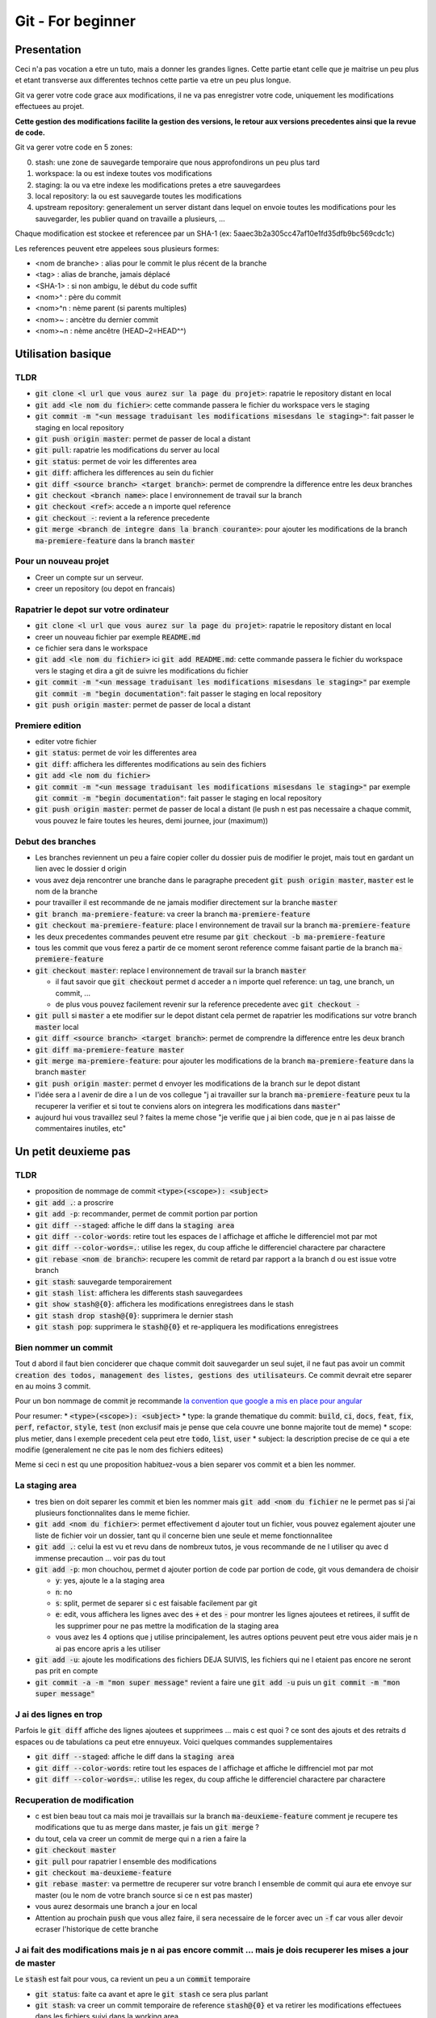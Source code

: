 Git - For beginner
##################

Presentation
************

Ceci n'a pas vocation a etre un tuto, mais a donner les grandes lignes. Cette partie etant celle que je maitrise un peu plus et etant transverse aux differentes technos cette partie va etre un peu plus longue.

Git va gerer votre code grace aux modifications, il ne va pas enregistrer votre code, uniquement les modifications effectuees au projet.

**Cette gestion des modifications facilite la gestion des versions, le retour aux versions precedentes ainsi que la revue de code.**

Git va gerer votre code en 5 zones:

0. stash: une zone de sauvegarde temporaire que nous approfondirons un peu plus tard
1. workspace: la ou est indexe toutes vos modifications
2. staging: la ou va etre indexe les modifications pretes a etre sauvegardees
3. local repository: la ou est sauvegarde toutes les modifications
4. upstream repository: generalement un server distant dans lequel on envoie toutes les modifications pour les sauvegarder, les publier quand on travaille a plusieurs, ...

Chaque modification est stockee et referencee par un SHA-1 (ex: 5aaec3b2a305cc47af10e1fd35dfb9bc569cdc1c)

Les references peuvent etre appelees sous plusieurs formes:

- <nom de branche> : alias pour le commit le plus récent de la branche
- <tag> : alias de branche, jamais déplacé
- <SHA-1> : si non ambigu, le début du code suffit
- <nom>^ :  père du commit
- <nom>^n : nème parent (si parents multiples)
- <nom>~ : ancètre du dernier commit
- <nom>~n : nème ancêtre (HEAD~2=HEAD^^)

Utilisation basique
*******************

TLDR
====

* :code:`git clone <l url que vous aurez sur la page du projet>`: rapatrie le repository distant en local
* :code:`git add <le nom du fichier>`: cette commande passera le fichier du workspace vers le staging
* :code:`git commit -m "<un message traduisant les modifications misesdans le staging>"`: fait passer le staging en local repository
* :code:`git push origin master`: permet de passer de local a distant
* :code:`git pull`: rapatrie les modifications du server au local
* :code:`git status`: permet de voir les differentes area
* :code:`git diff`: affichera les differences au sein du fichier
* :code:`git diff <source branch> <target branch>`: permet de comprendre la difference entre les deux branches
* :code:`git checkout <branch name>`: place l environnement de travail sur la branch
* :code:`git checkout <ref>`: accede a n importe quel reference
* :code:`git checkout -`: revient a la reference precedente
* :code:`git merge <branch de integre dans la branch courante>`: pour ajouter les modifications de la branch :code:`ma-premiere-feature` dans la branch :code:`master`

Pour un nouveau projet
======================

* Creer un compte sur un serveur.
* creer un repository (ou depot en francais)

Rapatrier le depot sur votre ordinateur
=======================================

* :code:`git clone <l url que vous aurez sur la page du projet>`: rapatrie le repository distant en local
* creer un nouveau fichier par exemple :code:`README.md`
* ce fichier sera dans le workspace
* :code:`git add <le nom du fichier>` ici :code:`git add README.md`: cette commande passera le fichier du workspace vers le staging et dira a git de suivre les modifications du fichier
* :code:`git commit -m "<un message traduisant les modifications misesdans le staging>"` par exemple :code:`git commit -m "begin documentation"`: fait passer le staging en local repository
* :code:`git push origin master`: permet de passer de local a distant

Premiere edition
================

* editer votre fichier
* :code:`git status`: permet de voir les differentes area
* :code:`git diff`: affichera les differentes modifications au sein des fichiers
* :code:`git add <le nom du fichier>`
* :code:`git commit -m "<un message traduisant les modifications misesdans le staging>"` par exemple :code:`git commit -m "begin documentation"`: fait passer le staging en local repository
* :code:`git push origin master`: permet de passer de local a distant (le push n est pas necessaire a chaque commit, vous pouvez le faire toutes les heures, demi journee, jour (maximum))

Debut des branches
==================

* Les branches reviennent un peu a faire copier coller du dossier puis de modifier le projet, mais tout en gardant un lien avec le dossier d origin
* vous avez deja rencontrer une branche dans le paragraphe precedent :code:`git push origin master`, :code:`master` est le nom de la branche
* pour travailler il est recommande de ne jamais modifier directement sur la branche :code:`master`
* :code:`git branch ma-premiere-feature`: va creer la branch :code:`ma-premiere-feature`
* :code:`git checkout ma-premiere-feature`: place l environnement de travail sur la branch :code:`ma-premiere-feature`
* les deux precedentes commandes peuvent etre resume par :code:`git checkout -b ma-premiere-feature`
* tous les commit que vous ferez a partir de ce moment seront reference comme faisant partie de la branch :code:`ma-premiere-feature`
* :code:`git checkout master`: replace l environnement de travail sur la branch :code:`master`

  * il faut savoir que :code:`git checkout` permet d acceder a n importe quel reference: un tag, une branch, un commit, ...
  * de plus vous pouvez facilement revenir sur la reference precedente avec :code:`git checkout -`

* :code:`git pull` si :code:`master` a ete modifier sur le depot distant cela permet de rapatrier les modifications sur votre branch :code:`master` local
* :code:`git diff <source branch> <target branch>`: permet de comprendre la difference entre les deux branch
* :code:`git diff ma-premiere-feature master`
* :code:`git merge ma-premiere-feature`: pour ajouter les modifications de la branch :code:`ma-premiere-feature` dans la branch :code:`master`
* :code:`git push origin master`: permet d envoyer les modifications de la branch sur le depot distant
* l'idée sera a l avenir de dire a l un de vos collegue "j ai travailler sur la branch :code:`ma-premiere-feature` peux tu la recuperer la verifier et si tout te conviens alors on integrera les modifications dans :code:`master`"
* aujourd hui vous travaillez seul ? faites la meme chose "je verifie que j ai bien code, que je n ai pas laisse de commentaires inutiles, etc"

Un petit deuxieme pas
*********************

TLDR
====

* proposition de nommage de commit :code:`<type>(<scope>): <subject>`
* :code:`git add .`: a proscrire
* :code:`git add -p`: recommander, permet de commit portion par portion
* :code:`git diff --staged`: affiche le diff dans la :code:`staging area`
* :code:`git diff --color-words`: retire tout les espaces de l affichage et affiche le differenciel mot par mot
* :code:`git diff --color-words=.`: utilise les regex, du coup affiche le differenciel charactere par charactere
* :code:`git rebase <nom de branch>`: recupere les commit de retard par rapport a la branch d ou est issue votre branch
* :code:`git stash`: sauvegarde temporairement
* :code:`git stash list`: affichera les differents stash sauvegardees
* :code:`git show stash@{0}`: affichera les modifications enregistrees dans le stash
* :code:`git stash drop stash@{0}`: supprimera le dernier stash
* :code:`git stash pop`: supprimera le :code:`stash@{0}` et re-appliquera les modifications enregistrees

Bien nommer un commit
=====================

Tout d abord il faut bien conciderer que chaque commit doit sauvegarder un seul sujet, il ne faut pas avoir un commit :code:`creation des todos, management des listes, gestions des utilisateurs`. Ce commit devrait etre separer en au moins 3 commit.

Pour un bon nommage de commit je recommande `la convention que google a mis en place pour angular <https://github.com/angular/angular/blob/master/CONTRIBUTING.md#commit>`_

Pour resumer:
* :code:`<type>(<scope>): <subject>`
* type: la grande thematique du commit: :code:`build`, :code:`ci`, :code:`docs`, :code:`feat`, :code:`fix`, :code:`perf`, :code:`refactor`, :code:`style`, :code:`test` (non exclusif mais je pense que cela couvre une bonne majorite tout de meme)
* scope: plus metier, dans l exemple precedent cela peut etre :code:`todo`, :code:`list`, :code:`user`
* subject: la description precise de ce qui a ete modifie (generalement ne cite pas le nom des fichiers editees)

Meme si ceci n est qu une proposition habituez-vous a bien separer vos commit et a bien les nommer.

La staging area
===============

* tres bien on doit separer les commit et bien les nommer mais :code:`git add <nom du fichier` ne le permet pas si j'ai plusieurs fonctionnalites dans le meme fichier.
* :code:`git add <nom du fichier>`: permet effectivement d ajouter tout un fichier, vous pouvez egalement ajouter une liste de fichier voir un dossier, tant qu il concerne bien une seule et meme fonctionnalitee
* :code:`git add .`: celui la est vu et revu dans de nombreux tutos, je vous recommande de ne l utiliser qu avec d immense precaution ... voir pas du tout
* :code:`git add -p`: mon chouchou, permet d ajouter portion de code par portion de code, git vous demandera de choisir

  * :code:`y`: yes, ajoute le a la staging area
  * :code:`n`: no
  * :code:`s`: split, permet de separer si c est faisable facilement par git
  * :code:`e`: edit, vous affichera les lignes avec des :code:`+` et des :code:`-` pour montrer les lignes ajoutees et retirees, il suffit de les supprimer pour ne pas mettre la modification de la staging area
  * vous avez les 4 options que j utilise principalement, les autres options peuvent peut etre vous aider mais je n ai pas encore apris a les utiliser

* :code:`git add -u`: ajoute les modifications des fichiers DEJA SUIVIS, les fichiers qui ne l etaient pas encore ne seront pas prit en compte
* :code:`git commit -a -m "mon super message"` revient a faire une :code:`git add -u` puis un :code:`git commit -m "mon super message"`

J ai des lignes en trop
=======================

Parfois le :code:`git diff` affiche des lignes ajoutees et supprimees ... mais c est quoi ? ce sont des ajouts et des retraits d espaces ou de tabulations ca peut etre ennuyeux. Voici quelques commandes supplementaires

* :code:`git diff --staged`: affiche le diff dans la :code:`staging area`
* :code:`git diff --color-words`: retire tout les espaces de l affichage et affiche le diffrenciel mot par mot
* :code:`git diff --color-words=.`: utilise les regex, du coup affiche le differenciel charactere par charactere

Recuperation de modification
============================

* c est bien beau tout ca mais moi je travaillais sur la branch :code:`ma-deuxieme-feature` comment je recupere tes modifications que tu as merge dans master, je fais un :code:`git merge` ?
* du tout, cela va creer un commit de merge qui n a rien a faire la
* :code:`git checkout master`
* :code:`git pull` pour rapatrier l ensemble des modifications
* :code:`git checkout ma-deuxieme-feature`
* :code:`git rebase master`: va permettre de recuperer sur votre branch l ensemble de commit qui aura ete envoye sur master (ou le nom de votre branch source si ce n est pas master)
* vous aurez desormais une branch a jour en local
* Attention au prochain :code:`push` que vous allez faire, il sera necessaire de le forcer avec un :code:`-f` car vous aller devoir ecraser l'historique de cette branche

J ai fait des modifications mais je n ai pas encore commit ... mais je dois recuperer les mises a jour de master
================================================================================================================

Le :code:`stash` est fait pour vous, ca revient un peu a un :code:`commit` temporaire

* :code:`git status`: faite ca avant et apre le :code:`git stash` ce sera plus parlant
* :code:`git stash`: va creer un commit temporaire de reference :code:`stash@{0}` et va retirer les modifications effectuees dans les fichiers suivi dans la working area
* :code:`git stash list`: affichera les differents stash sauvegardees
* :code:`git show stash@{0}`: affichera les modifications enregistrees dans le stash
* :code:`git stash drop stash@{0}`: supprimera le stash et decalera tout, l ancien :code:`stash@{1}` deviendra le :code:`stash@{0}` etc
* :code:`git stash pop`: supprimera le :code:`stash@{0}` et re-appliquera les modifications enregistrees

Utilisation avancee
*******************

Les points touchy et les points moins urgents a voir.

TLDR
====

* :code:`git commit --amend`: va prendre ce que vous avez mit dans la staging area pour l ajouter dans le precedent commit
* :code:`git reset <nom du fichier dans la staging area>`: permet de passer un fichier de la staging area vers la working area
* :code:`git reset HEAD`: va effectuer la command precedente pour l ensemble de la staging area
* :code:`git reset HEAD^`: va supprimer le dernier commit
* :code:`git reset HEAD^^`: va supprimer les 2 derniers commit
* :code:`git reset HEAD~25`: va supprimer les 25 derniers commit
* :code:`git rebase -i <branch source>` ou :code:`git rebase -i HEAD~10`: permet de re-aranger les commit
* :code:`git show <ref de commit>` pour voir les commits
* :code:`git fetch` rapatrie les modifications sans ecraser votre branch
* :code:`git blame <nom du fichier>` permet d afficher le nom du dernier modificateur des differentes lignes du fichiers
* :code:`git log`: affichera les differents derniers commit
* :code:`git log -1`: affichera uniquement LE dernier commit
* :code:`git log --oneline`: affichera les commit mais en simplifier
* :code:`git log --graph --oneline --decorate`: avec plusieur branch cela permet d avoir une visualisation d ensemble

J ai oublier une portion de code dans mon commit comment je fais
================================================================

* le moyen hardcore mais tout est a refaire

  * :code:`git stash`: va sauvegarder les modifications qui n ont rien a voir avec le commit
  * :code:`git reset HEAD^`: va supprimer le commit et vous re-affichera les modifications dans la working area
  * :code:`git add <vos fichiers de-commiter>`: les remettra dans la staging area
  * :code:`git stash pop`: re-affichera les midufications stash
  * :code:`git add <ce que vous aviez oublie>`
  * :code:`git commit -m <votre message>`

* le moyen soft

  * :code:`git add <vos fichiers oublies>`
  * :code:`git commit --amend`: va prendre ce que vous avez mit dans la staging area pour l ajouter dans le precedent commit

* je profite de ce paragraph pour presenter :code:`reset`

  * :code:`git reset <nom du fichier dans la staging area>`: permet de passer un fichier de la staging area vers la working area
  * :code:`git reset HEAD`: va effectuer la command precedente pour l ensemble de la staging area
  * :code:`git reset --hard <nom du fichier dans la staging area>`: **supprime la modification du fichier present dans la staging area**
  * :code:`git checkout <nom du fichier dans la working area>`: **supprime la modification du fichier present dans la working area**
  * :code:`git reset HEAD^`: va supprimer le dernier commit
  * :code:`git reset HEAD^^`: va supprimer les 2 derniers commit
  * :code:`git reset HEAD~25`: va supprimer les 25 derniers commit

Bon rearangeons nos commit
==========================

Plusieurs problemes se posent avec ce qu on a vu

* :code:`git commit -m "list todo"`
* :code:`git commit -m "fix list"`
* :code:`git commit -m "fix list"`
* :code:`git commit -m "fix list"`
* :code:`git commit -m "fix list"`
* 15 commit sur le sujet des list
* les commits de fix qui n en finissent plus
* ramener sur la branch :code:`master` ca donnerait 50% de commit de fix 49% de commit de merge ... pas tres lisible
* une solution serait a :code:`git reset HEAD~<le nombre de commit fait dans la branche>` ?
* c est moche mais oui ca marcherait, il ne restera plus qu a tout recommit sujet par sujet

* Arrivé du :code:`git rebase`
* Mais qu est ce qu il raconte ... :code:`git rebase` ca permet juste de ratraper le retard de la branch source ?
* je vous presente :code:`git rebase -i <branch source>` ou :code:`git rebase -i HEAD~10`
* cette commande vous affichera l ensemble des commit de votre branch et vous permettra de les reorganiser, les editer, les renommers etc
* generalement vous aurez les explications de chaque command dans le texte qui s affichera. Lisez bien l integralite.
* c est tout ce que tu as a dire ? utilisez :code:`git rebase -i` ? c est pas terrible
* quatre choses

  * d abord si vous ne connaissez pas les commandes vous ne pourez pas les utilisez, il fallait bien au moins vous l introduire
  * apres un :code:`git rebase -i` tout l historique est boulverse, il faudra un :code:`git push -f` pour l imposer au server
  * attention si vous reorganiser les commit alors que vous avez modifier deux fois la meme portion de code :code:`git rebase -i` va vous demandez beaucoup de modification de commit, ne prenez pas peur, lisez ce que git vous dit et corrigez tranquillement vos fichiers
  * utilisez :code:`git show <ref de commit>` pour voir les commits, meme si vous les avez bien nommees, revoir ce que vous avez fait dedans permettra de vous rassurer

Verifiez avant de pull
======================

Le :code:`git pull` va rapatrier les modifications du serveur distant et ecraser votre branch local. En realite on peut rapatrier les references sans ecraser la notre.

par exemple sur votre branch :code:`master`,

* :code:`git checkout master`
* :code:`#git pull` ecraserait votre branch
* :code:`git fetch` rapatrie les modifications sans ecraser votre branch
* :code:`git diff master origin/master`: vous pourrez alors demander a git la difference entre le distant et le local

Des supers fichiers
===================

.gitconfig
----------

c est dans ce fichier que vous trouverez vos configurations, vos alias, vos parametres d authentifications (sous linux generalement il est dans l home de l utilisateur :code:`~/.gitconfig`)

.gitignore
----------

Quand vous builder, quand vous rapatriez des library externe, ou autre, vous creer des fichiers qui n ont rien a faire dans git.

Grace a ce fichier :code:`.gitignore` vous pourrez les lister pour bien preciser a git de ne jamais les prendre en compte.

.gitkeep
--------

Dans certaine situation nos scripts ont besoin d un dossier pour stocker des fichiers generes ou des fichiers uploades, malheureusement git ne prend pas en compte les dossiers vides.

On creer donc un fichier vide dans ces dossiers a concerver pour faire comprendre aussi bien a git qu au autre contributeur de ne pas supprimer ce dossier. Par convention on appelle ces fichiers :code:`.gitkeep`

Qui qu a fait quoi?
===================

Quand vous travaillez seul ce n est pas tres important. Mais quand vous travaillez a plusieurs, parfois vous ne comprenez pas certain code ... bon outre le fait que si ce code est trop complique il faudrait peut etre le refactorer, pour le comprendre il suffit de demander a son autheur de l expliquer.

:code:`git blame <nom du fichier>` permet d afficher le nom du dernier modificateur des differentes lignes du fichiers

Qu est ce qui c est passe?
==========================

Pour ceux qui ont regarder des tutos, vous l aurez vite vu, moi je l aborde que maintenant.

* :code:`git log`: affichera les differents derniers commit
* :code:`git log -1`: affichera uniquement LE dernier commit
* :code:`git log --oneline`: affichera les commit mais en simplifier
* :code:`git log --graph --oneline --decorate`: avec plusieur branch cela permet d avoir une visualisation d ensemble

Que et Quand verifier
=====================

* Avant de commit toujours verifier ce que vous allez commit avec :code:`git diff --staged`
* avant de recuperer un :code:`stash`, toujours verifier le continue avec :code:`git show stash@{0}`
* avant de merge toujours verifier que l on a bien recuperer la branch source, sur la branch en cours de developpement faire :code:`git rebase <branch source>`
* avant de merge, toujours verifier le diff entre les deux branch :code:`git diff <branch source> <branch target>`
* en cours de :code:`git rebase -i`, toujours verifier les commit que l on va manipuler avec :code:`git show <numero du commit>`

Aller plus loin
***************

Regarder

* git cherry-pick
* git flow
* git hook
* git submodule
* la specification semver
